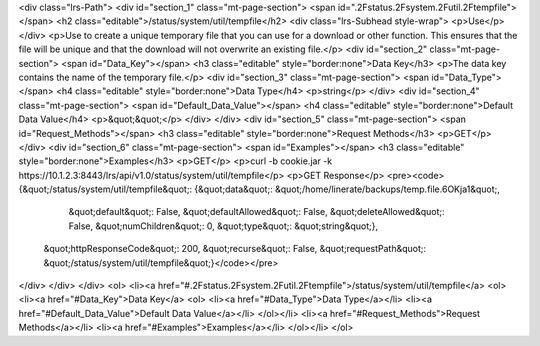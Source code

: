 <div class="lrs-Path">
<div id="section_1" class="mt-page-section">
<span id=".2Fstatus.2Fsystem.2Futil.2Ftempfile"></span>
<h2 class="editable">/status/system/util/tempfile</h2>
<div class="lrs-Subhead style-wrap">
<p>Use</p>
</div>
<p>Use to create a unique temporary file that you can use for a download or other function. This ensures that the file will be unique and that the download will not overwrite an existing file.</p>
<div id="section_2" class="mt-page-section">
<span id="Data_Key"></span>
<h3 class="editable" style="border:none">Data Key</h3>
<p>The data key contains the name of the temporary file.</p>
<div id="section_3" class="mt-page-section">
<span id="Data_Type"></span>
<h4 class="editable" style="border:none">Data Type</h4>
<p>string</p>
</div>
<div id="section_4" class="mt-page-section">
<span id="Default_Data_Value"></span>
<h4 class="editable" style="border:none">Default Data Value</h4>
<p>&quot;&quot;</p>
</div>
</div>
<div id="section_5" class="mt-page-section">
<span id="Request_Methods"></span>
<h3 class="editable" style="border:none">Request Methods</h3>
<p>GET</p>
</div>
<div id="section_6" class="mt-page-section">
<span id="Examples"></span>
<h3 class="editable" style="border:none">Examples</h3>
<p>GET</p>
<p>curl -b cookie.jar -k https://10.1.2.3:8443/lrs/api/v1.0/status/system/util/tempfile</p>
<p>GET Response</p>
<pre><code>{&quot;/status/system/util/tempfile&quot;: {&quot;data&quot;: &quot;/home/linerate/backups/temp.file.6OKja1&quot;,
                                   &quot;default&quot;: False,
                                   &quot;defaultAllowed&quot;: False,
                                   &quot;deleteAllowed&quot;: False,
                                   &quot;numChildren&quot;: 0,
                                   &quot;type&quot;: &quot;string&quot;},
 &quot;httpResponseCode&quot;: 200,
 &quot;recurse&quot;: False,
 &quot;requestPath&quot;: &quot;/status/system/util/tempfile&quot;}</code></pre>
</div>
</div>
</div>
<ol>
<li><a href="#.2Fstatus.2Fsystem.2Futil.2Ftempfile">/status/system/util/tempfile</a>
<ol>
<li><a href="#Data_Key">Data Key</a>
<ol>
<li><a href="#Data_Type">Data Type</a></li>
<li><a href="#Default_Data_Value">Default Data Value</a></li>
</ol></li>
<li><a href="#Request_Methods">Request Methods</a></li>
<li><a href="#Examples">Examples</a></li>
</ol></li>
</ol>
